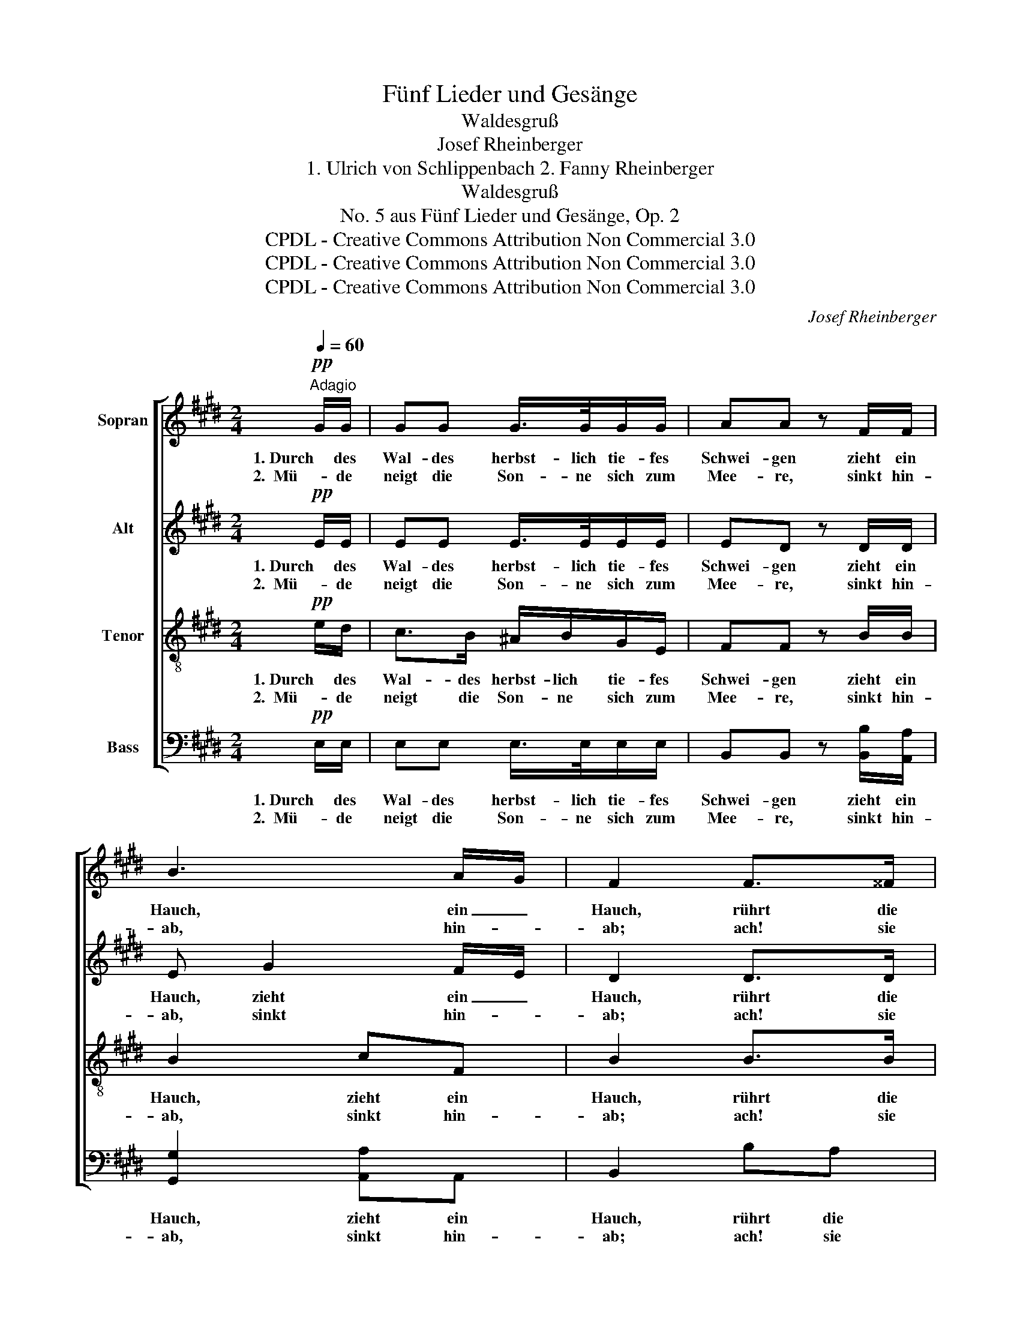 X:1
T:Fünf Lieder und Gesänge
T:Waldesgruß
T:Josef Rheinberger
T:1. Ulrich von Schlippenbach 2. Fanny Rheinberger
T:Waldesgruß
T:No. 5 aus Fünf Lieder und Gesänge, Op. 2
T:CPDL - Creative Commons Attribution Non Commercial 3.0
T:CPDL - Creative Commons Attribution Non Commercial 3.0
T:CPDL - Creative Commons Attribution Non Commercial 3.0
C:Josef Rheinberger
Z:Ulrich von Schlippenbach, Fanny von Hoffnaaß
Z:CPDL - Creative Commons Attribution Non Commercial 3.0
%%score [ 1 2 3 4 ]
L:1/8
Q:1/4=60
M:2/4
K:E
V:1 treble nm="Sopran"
V:2 treble nm="Alt"
V:3 treble-8 nm="Tenor"
V:4 bass nm="Bass"
V:1
"^Adagio"!pp! G/G/ | GG G/>G/G/G/ | AA z F/F/ | B3 A/G/ | F2 F>^^F | G>G e/d/c/B/ | B^A | f>^A | %8
w: 1. Durch des|Wal- des herbst- lich tie- fes|Schwei- gen zieht ein|Hauch, ein _|Hauch, rührt die|Blät- ter al- le an den|Zwei- gen,|rührt mich|
w: 2.  Mü- de|neigt die Son- ne sich zum|Mee- re, sinkt hin-|ab, hin- *|ab; ach! sie|seh- net nach des Ta- ges|Schwe- re|sich zu|
 B3"^dim." ^A/>!>(!A/!>)! | B2 z!p! F/F/ | B>B B/>F/B/d/ | ff z!f! f/>e/ |!>(! e3!>)!!pp! e/>d/ | %13
w: auch, rührt mich|auch. Wie es|mah- nend rauscht zu mei- nen|Fü- ßen, trau- ter|Wald! trau- ter|
w: Grab, sich zu|Grab. Wie der|Flu- ten fei- er- li- ches|Wo- gen fern ver-|hallt, fern ver-|
!<(! d3!<)!!f! !^!e/!^!d/ |"^marcato" c>B ^A/B/G/E/ | FF!pp! c>=c |!<(! B4-!<)! | %17
w: Wald! ich ver-|steh' dein fei- er- li- ches|Grü- ßen: bald, ja|bald!|
w: hallt, kommt ein|Klang durch mei- ne Brust ge-|zo- gen: bald, ja|bald!|
!>(! !fermata!B2!>)! z2 |] %18
w: _|
w: _|
V:2
!pp! E/E/ | EE E/>E/E/E/ | ED z D/D/ | E G2 F/E/ | D2 D>D | D E/F/ G/F/E/D/ | DC | z2 | %8
w: 1. Durch des|Wal- des herbst- lich tie- fes|Schwei- gen zieht ein|Hauch, zieht ein _|Hauch, rührt die|Blät- ter _ al- le an den|Zwei- gen,||
w: 2.  Mü- de|neigt die Son- ne sich zum|Mee- re, sinkt hin-|ab, sinkt hin- *|ab; ach! sie|seh- net _ nach des Ta- ges|Schwe- re||
 z G- G/"^dim."F!>(!E/!>)! | D2 z!p! D/D/ | D>D D/>D/F/D/ | CC z!f! ^A/>A/ | %12
w: rührt _ _ mich|auch. * *|||
w: sich _ _ zu|Grab. * *|||
!>(! ^A3!>)!!pp! =A/>A/ |!<(! A3!<)!!f! !^!G/!^!G/ |"^marcato" G>G G/>G/E/E/ | EE z!pp! E- | %16
w: ||steh' dein fei- er- li- ches|Grü- ßen: bald,|
w: ||Klang durch mei- ne Brust ge-|zo- gen: bald,|
!<(! E G2!<)!!>(! F/>E/!>)! | !fermata!E2 z2 |] %18
w: _ bald, ja _|bald!|
w: _ bald, ja _|bald!|
V:3
!pp! e/d/ | c>B ^A/B/G/E/ | FF z B/B/ | B2 cF | B2 B>B | ^B>B c/G/G/G/ | FF | z ^A/c/ | %8
w: 1. Durch des|Wal- des herbst- lich tie- fes|Schwei- gen zieht ein|Hauch, zieht ein|Hauch, rührt die|Blät- ter al- le an den|Zwei- gen,|rührt mich|
w: 2.  Mü- de|neigt die Son- ne sich zum|Mee- re, sinkt hin-|ab, sinkt hin-|ab; ach! sie|seh- net nach des Ta- ges|Schwe- re|sich zu|
 f>e"^dim." d!>(!c!>)! | B2 z!p! B/B/ | B>B B/>B/B/B/ | B^A z!f! c/>c/ |!>(! c3!>)!!pp! =c/>B/ | %13
w: auch, * rührt mich|auch. Wie es|mah- nend rauscht zu mei- nen|Fü- ßen, trau- ter|Wald! trau- ter|
w: Grab, * sich zu|Grab. Wie der|Flu- ten fei- er- li- ches|Wo- gen fern ver-|hallt, fern ver-|
!<(! B3!<)!!f! !^!B/!^!B/ |"^marcato" e>e e/>e/B/G/ | ^AA z!pp! F |!<(! (G B2)!<)!!>(! A/>G/!>)! | %17
w: Wald! ich ver-|steh' dein fei- er- li- ches|Grü- ßen: bald,|bald, _ ja _|
w: hallt, kommt ein|Klang durch mei- ne Brust ge-|zo- gen: bald,|bald, _ ja _|
 !fermata!G2 z2 |] %18
w: bald!|
w: bald!|
V:4
!pp! E,/E,/ | E,E, E,/>E,/E,/E,/ | B,,B,, z [B,,B,]/[A,,A,]/ | [G,,G,]2 [A,,A,]A,, | B,,2 B,A, | %5
w: 1. Durch des|Wal- des herbst- lich tie- fes|Schwei- gen zieht ein|Hauch, zieht ein|Hauch, rührt die|
w: 2.  Mü- de|neigt die Son- ne sich zum|Mee- re, sinkt hin-|ab, sinkt hin-|ab; ach! sie|
 G,>G, C,/D,/E,/E,/ | F,F, | z F,/E,/ | D,E,"^dim." F,!>(!F,!>)! | B,,2 z!p! B,/^A,/ | %10
w: Blät- ter al- le an den|Zwei- gen,||||
w: seh- net nach des Ta- ges|Schwe- re||||
 G,>F, ^E,/F,/D,/B,,/ | [F,,F,]F, z!f! F,/>F,/ |!>(! F,3!>)!!pp! F,/>F,/ | %13
w: |||
w: |||
 F,!<(!B,/A,/!<)!!f! G,/F,/E, |"^marcato" E,>E, E,E, | C,C, z!pp! ^A,, | %16
w: * ich ver- steh' _ dein|fei- er- li- ches|Grü- ßen: bald,|
w: * kommt ein Klang _ durch|mei- ne Brust ge-|zo- gen: bald,|
!<(! B,,2!<)!!>(! B,,2!>)! | !fermata!E,2 z2 |] %18
w: bald, ja|bald!|
w: bald, ja|bald!|

